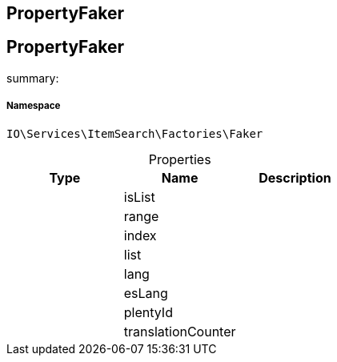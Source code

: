 :table-caption!:
:example-caption!:
:source-highlighter: prettify
:sectids!:

== PropertyFaker


[[io__propertyfaker]]
== PropertyFaker

summary: 




===== Namespace

`IO\Services\ItemSearch\Factories\Faker`





.Properties
|===
|Type |Name |Description

|
    |isList
    |
|
    |range
    |
|
    |index
    |
|
    |list
    |
|
    |lang
    |
|
    |esLang
    |
|
    |plentyId
    |
|
    |translationCounter
    |
|===

